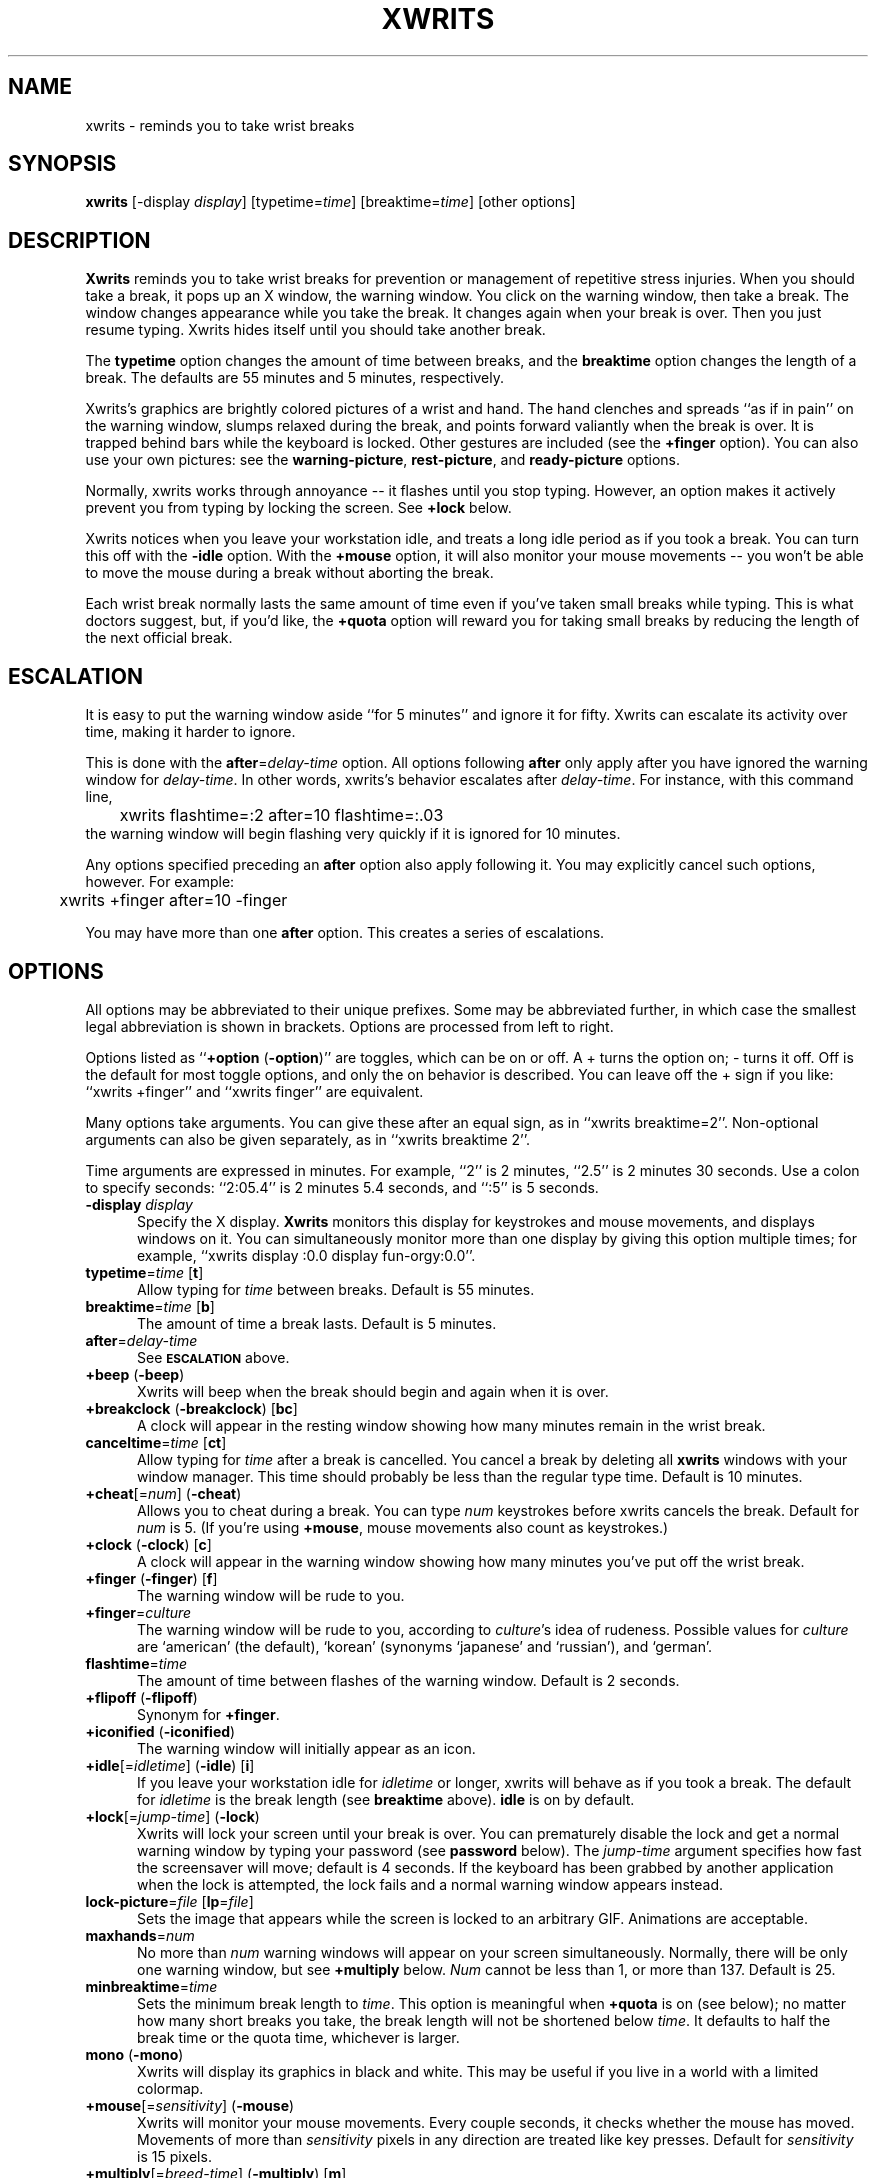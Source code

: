 .\" -*- mode: nroff -*-
.ds V 2.11
.ds E " \-\- 
.if t .ds E \(em
'
.TH XWRITS 1 "30 Dec 1999" "Version \*V"
.SH NAME
xwrits \- reminds you to take wrist breaks
.SH SYNOPSIS
.B xwrits
\%[\-display \fIdisplay\fP]
\%[typetime=\fItime\fP]
\%[breaktime=\fItime\fP]
\%[other options]
.SH DESCRIPTION
\fBXwrits\fP reminds you to take wrist breaks for prevention or management
of repetitive stress injuries. When you should take a break, it pops up an
X window, the warning window. You click on the warning window, then take a
break. The window changes appearance while you take the break. It changes
again when your break is over. Then you just resume typing. Xwrits hides
itself until you should take another break.
.PP
The \fBtypetime\fP option changes the amount of time between breaks, and
the \fBbreaktime\fP option changes the length of a break. The defaults are
55 minutes and 5 minutes, respectively.
.PP
Xwrits's graphics are brightly colored pictures of a wrist and hand. The
hand clenches and spreads ``as if in pain'' on the warning window, slumps
relaxed during the break, and points forward valiantly when the break is
over. It is trapped behind bars while the keyboard is locked. Other
gestures are included (see the \fB+finger\fP option). You can also use your
own pictures: see the \fBwarning-picture\fP, \fBrest-picture\fP, and
\fBready-picture\fP options.
.PP
Normally, xwrits works through annoyance\*Eit flashes until you stop
typing. However, an option makes it actively prevent you from typing by
locking the screen. See \fB+lock\fP below.
.PP
Xwrits notices when you leave your workstation idle, and treats a long idle
period as if you took a break. You can turn this off with the \fB-idle\fP
option. With the \fB+mouse\fP option, it will also monitor your mouse
movements\*Eyou won't be able to move the mouse during a break without
aborting the break.
.PP
Each wrist break normally lasts the same amount of time even if you've
taken small breaks while typing. This is what doctors suggest, but, if
you'd like, the \fB+quota\fP option will reward you for taking small breaks
by reducing the length of the next official break.
'
.SH ESCALATION
It is easy to put the warning window aside ``for 5 minutes'' and
ignore it for fifty. Xwrits can escalate its activity over time,
making it harder to ignore.
.PP
This is done with the \fBafter\fP=\fIdelay-time\fP option. All options
following \fBafter\fP only apply after you have ignored the warning window
for \fIdelay-time\fP. In other words, xwrits's behavior escalates after
\fIdelay-time\fP. For instance, with this command line,
.nf
	xwrits flashtime=:2 after=10 flashtime=:.03
.fi
the warning window will begin flashing very quickly if it is ignored
for 10 minutes.
.PP
Any options specified preceding an \fBafter\fP option also apply
following it. You may explicitly cancel such options, however. For
example:
.nf
	xwrits +finger after=10 -finger
.fi
.PP
You may have more than one \fBafter\fP option. This creates a series
of escalations.
'
.SH OPTIONS
All options may be abbreviated to their unique prefixes. Some may be
abbreviated further, in which case the smallest legal abbreviation is shown
in brackets. Options are processed from left to right.
.PP
Options listed as ``\fB+option\fP (\fB\-option\fP)'' are toggles, which can
be on or off. A + turns the option on; \- turns it off. Off is the default
for most toggle options, and only the on behavior is described. You can
leave off the + sign if you like: ``xwrits +finger'' and ``xwrits finger''
are equivalent.
.PP
Many options take arguments. You can give these after an equal sign, as in
``xwrits breaktime=2''. Non-optional arguments can also be given
separately, as in ``xwrits breaktime 2''.
.PP
Time arguments are expressed in minutes. For example, ``2'' is 2 minutes,
``2.5'' is 2 minutes 30 seconds. Use a colon to specify seconds: ``2:05.4''
is 2 minutes 5.4 seconds, and ``:5'' is 5 seconds.

.TP 5
\fB\-display\fP \fIdisplay\fP
Specify the X display. 
.B Xwrits
monitors this display for keystrokes and mouse movements, and displays
windows on it. You can simultaneously monitor more than one display by
giving this option multiple times; for example, ``xwrits display :0.0
display fun-orgy:0.0''.
'
.TP 5
\fBtypetime\fP=\fItime\fP [\fBt\fP]
Allow typing for \fItime\fP between breaks. Default is 55 minutes.
'
.TP 5
\fBbreaktime\fP=\fItime\fP [\fBb\fP]
The amount of time a break lasts. Default is 5 minutes.
'
.TP 5
\fBafter\fP=\fIdelay-time\fP
See
.SB ESCALATION
above.
'
.TP 5
\fB+beep\fP (\fB\-beep\fP)
Xwrits will beep when the break should begin and again when it is
over.
'
.TP 5
\fB+breakclock\fP (\fB\-breakclock\fP) [\fBbc\fP]
A clock will appear in the resting window showing how many minutes
remain in the wrist break.
'
.TP 5
\fBcanceltime\fP=\fItime\fP [\fBct\fP]
Allow typing for \fItime\fP after a break is cancelled. You cancel a
break by deleting all
.BR xwrits
windows with your window manager. This time should probably be less than
the regular type time. Default is 10 minutes.
'
.TP 5
\fB+cheat\fP[=\fInum\fP] (\fB\-cheat\fP)
Allows you to cheat during a break. You can type \fInum\fP keystrokes
before xwrits cancels the break. Default for \fInum\fP is 5. (If you're
using \fB+mouse\fP, mouse movements also count as keystrokes.)
'
.TP 5
\fB+clock\fP (\fB\-clock\fP) [\fBc\fP]
A clock will appear in the warning window showing how many minutes
you've put off the wrist break.
'
.TP 5
\fB+finger\fP (\fB\-finger\fP) [\fBf\fP]
The warning window will be rude to you.
'
.TP 5
\fB+finger\fP=\fIculture\fP
The warning window will be rude to you, according to \fIculture\fP's idea
of rudeness. Possible values for \fIculture\fP are `american' (the default),
`korean' (synonyms `japanese' and `russian'), and `german'.
'
.TP 5
\fBflashtime\fP=\fItime\fP
The amount of time between flashes of the warning window. Default is 2
seconds.
'
.TP 5
\fB+flipoff\fP (\fB\-flipoff\fP)
Synonym for \fB+finger\fP.
'
.TP 5
\fB+iconified\fP (\fB\-iconified\fP)
The warning window will initially appear as an icon.
'
.TP 5
\fB+idle\fP[=\fIidletime\fP] (\fB\-idle\fP) [\fBi\fP]
If you leave your workstation idle for \fIidletime\fP or longer, xwrits
will behave as if you took a break. The default for \fIidletime\fP is the
break length (see \fBbreaktime\fP above). \fBidle\fP is on by default.
'
.TP 5
\fB+lock\fP[=\fIjump-time\fP] (\fB\-lock\fP)
Xwrits will lock your screen until your break is
over. You can prematurely disable the lock and get a normal warning
window by typing your password (see \fBpassword\fP below). The
\fIjump-time\fP argument specifies how fast the screensaver will move;
default is 4 seconds. If the keyboard has been grabbed by another
application when the lock is attempted, the lock fails and a
normal warning window appears instead.
'
.TP 5
\fBlock-picture\fP=\fIfile\fP [\fBlp\fP=\fIfile\fP]
Sets the image that appears while the screen is locked to an arbitrary GIF.
Animations are acceptable.
'
.TP 5
\fBmaxhands\fP=\fInum\fP
No more than \fInum\fP warning windows will appear on your screen
simultaneously. Normally, there will be only one warning window, but
see \fB+multiply\fP below. \fINum\fP cannot be less than 1, or more
than 137. Default is 25.
'
.TP 5
\fBminbreaktime\fP=\fItime\fP
Sets the minimum break length to \fItime\fP. This option is meaningful
when \fB+quota\fP is on (see below); no matter how many short breaks you
take, the break length will not be shortened below \fItime\fP. It defaults
to half the break time or the quota time, whichever is larger.
'
.TP 5
\fBmono\fP (\fB\-mono\fP)
Xwrits will display its graphics in black and white. This may be useful if
you live in a world with a limited colormap.
'
.TP 5
\fB+mouse\fP[=\fIsensitivity\fP] (\fB\-mouse\fP)
Xwrits will monitor your mouse movements. Every couple seconds, it checks
whether the mouse has moved. Movements of more than \fIsensitivity\fP
pixels in any direction are treated like key presses. Default for
\fIsensitivity\fP is 15 pixels.
'
.TP 5
\fB+multiply\fP[=\fIbreed-time\fP] (\fB\-multiply\fP) [\fBm\fP]
A new warning window will be created every \fIbreed-time\fP. Default for
\fIbreed-time\fP is 2.3 seconds.
'
.TP 5
\fB+noiconify\fP (\fB\-noiconify\fP)
The warning window will not allow itself to be iconified.
'
.TP 5
\fBpassword\fP=\fIpassword\fP
The password you type to unlock a locked screen (see \fB+lock\fP above).
Xwrits does not protect this password from intruders.
Therefore, do not use your login password or any other password you must
keep secure. Default is ``quit''.
'
.TP 5
\fB+quota\fP[=\fItime\fP] (\fB\-quota\fP)
If you leave your workstation idle for more than \fItime\fP, the idle time
is deducted from the length of your next break. This option turns the break
length into a break quota\*Einstead of resting for \fIbreaktime\fP
consecutive minutes every \fItypetime\fP, you must rest for a total of
\fIbreaktime\fP minutes per \fItypetime\fP. Default for \fItime\fP is 1
minute. See also \fBminbreaktime\fP.
'
.TP 5
\fBready-picture\fP=\fIfile\fP [\fBokp\fP=\fIfile\fP]
Sets the image that appears when your break is over to an arbitrary GIF.
Animations are acceptable.
'
.TP 5
\fBrest-picture\fP=\fIfile\fP [\fBrp\fP=\fIfile\fP]
Sets the image that appears during your break to an arbitrary GIF.
Animations are acceptable.
'
.TP 5
\fB+top\fP (\fB\-top\fP)
The warning window will try to keep itself above all other windows on the
desktop. (Note: it can be fooled into staying only partially visible.)
'
.TP 5
\fBwarning-picture\fP=\fIfile\fP [\fBwp\fP=\fIfile\fP]
Sets the image that appears on the warning window to an arbitrary GIF.
Animations are acceptable.
'
.TP 5
\fBversion\fP
Prints the version number and some quickie warranty information and exits.
'
.SH EXAMPLES
Here is the way I run xwrits:
.nf
	xwrits typetime=40 finger after 15 clock multiply=5:1.4
.fi
This looks pretty spectacular:
.nf
	xwrits t=0 b=:2 f fla=:.5 m=:.31 max=100 -i
.fi
Whee!!
'
.SH AUTHOR
Eddie Kohler, eddietwo@lcs.mit.edu
.br
http://www.lcdf.org/~eddietwo/
.PP
http://www.lcdf.org/~eddietwo/xwrits/
.br
The \fBxwrits\fP home page (for distributions and so forth).
.PP
Idea for idle processing code from
.BR xautolock (1)
by Stefan De Troch and Michel Eyckmans
'
.SH BUGS
Xwrits does not use the X resource database at all.
.PP
More options might be nice. So might more careful screen locking and
password protection. I would like to include rude finger gestures from
other cultures (see the GESTURES file in the distribution for gestures I
know about so far).
.PP
Please send any bugs, comments, or suggestions to me.
.PP
Yes the misspelling is intentional.
.PP
Yes it's my left wrist.
